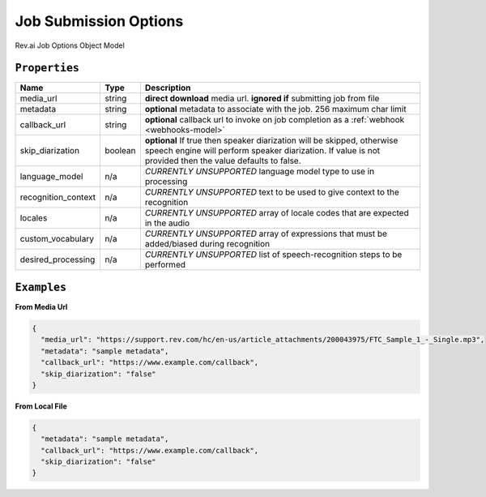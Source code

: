 .. _options-model:

*************
Job Submission Options
*************

Rev.ai Job Options Object Model

``Properties``
***************

====================== ================ ==============================================================================================
Name                   Type             Description
====================== ================ ==============================================================================================
media_url              string           **direct download** media url. **ignored if** submitting job from file
---------------------- ---------------- ----------------------------------------------------------------------------------------------
metadata               string           **optional** metadata to associate with the job. 256 maximum char limit
---------------------- ---------------- ----------------------------------------------------------------------------------------------
callback_url           string           **optional** callback url to invoke on job completion as a :ref:`webhook <webhooks-model>`
---------------------- ---------------- ----------------------------------------------------------------------------------------------
skip_diarization       boolean           **optional** If true then speaker diarization will be skipped, otherwise speech engine will perform speaker diarization. If value is not provided then the value defaults to false.
---------------------- ---------------- ----------------------------------------------------------------------------------------------
language_model         n/a              *CURRENTLY UNSUPPORTED* language model type to use in processing
---------------------- ---------------- ----------------------------------------------------------------------------------------------
recognition_context    n/a              *CURRENTLY UNSUPPORTED* text to be used to give context to the recognition
---------------------- ---------------- ----------------------------------------------------------------------------------------------
locales                n/a              *CURRENTLY UNSUPPORTED* array of locale codes that are expected in the audio
---------------------- ---------------- ----------------------------------------------------------------------------------------------
custom_vocabulary      n/a              *CURRENTLY UNSUPPORTED* array of expressions that must be added/biased during recognition
---------------------- ---------------- ----------------------------------------------------------------------------------------------
desired_processing     n/a              *CURRENTLY UNSUPPORTED* list of speech-recognition steps to be performed
====================== ================ ==============================================================================================

``Examples``
*************

**From Media Url**

.. code:: javascript

    {
      "media_url": "https://support.rev.com/hc/en-us/article_attachments/200043975/FTC_Sample_1_-_Single.mp3",
      "metadata": "sample metadata",
      "callback_url": "https://www.example.com/callback",
      "skip_diarization": "false"
    }

**From Local File**

.. code:: javascript

    {
      "metadata": "sample metadata",
      "callback_url": "https://www.example.com/callback",
      "skip_diarization": "false"
    }